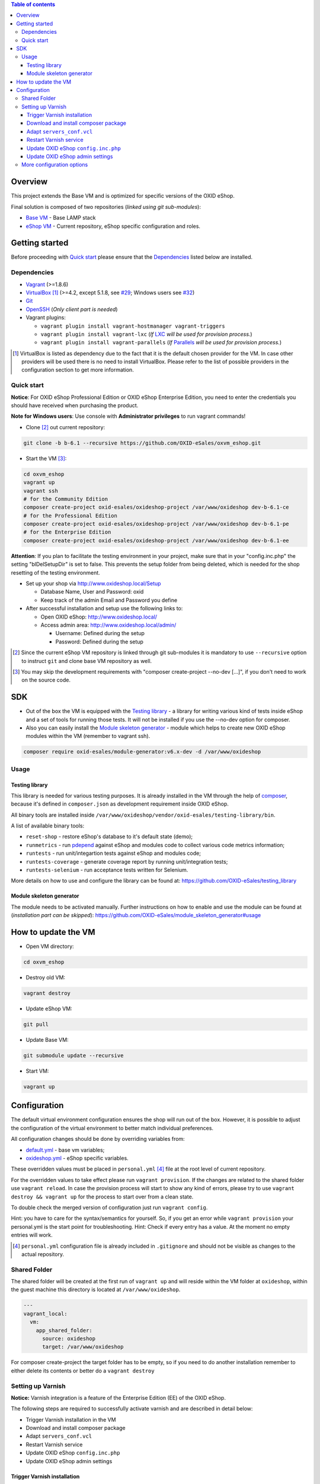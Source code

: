 .. contents:: Table of contents

Overview
========

This project extends the Base VM and is optimized for specific versions of the OXID eShop.

Final solution is composed of two repositories (*linked using git sub-modules*):

* `Base VM <https://github.com/OXID-eSales/oxvm_base>`_ - Base LAMP stack
* `eShop VM <https://github.com/OXID-eSales/oxvm_eshop>`_ - Current repository, eShop specific configuration and roles.

Getting started
===============

Before proceeding with `Quick start`_ please ensure that the
`Dependencies`_ listed below are installed.

.. _`Dependencies`

Dependencies
------------

* `Vagrant <https://www.vagrantup.com/downloads.html>`_ (>=1.8.6)
* `VirtualBox <https://www.virtualbox.org/>`_ [#virtualbox_dependency]_ (>=4.2, except 5.1.8, see `#29 <https://github.com/OXID-eSales/oxvm_eshop/issues/29>`_; Windows users see `#32 <https://github.com/OXID-eSales/oxvm_eshop/issues/32>`__)
* `Git <https://git-scm.com/downloads>`_
* `OpenSSH <http://www.openssh.com/>`_ (*Only client part is needed*)
* Vagrant plugins:

  * ``vagrant plugin install vagrant-hostmanager vagrant-triggers``
  * ``vagrant plugin install vagrant-lxc`` (*If* `LXC <https://github.com/fgrehm/vagrant-lxc>`_ *will be used for provision process.*)
  * ``vagrant plugin install vagrant-parallels`` (*If* `Parallels <https://github.com/Parallels/vagrant-parallels>`_ *will be used for provision process.*)

.. [#virtualbox_dependency] VirtualBox is listed as dependency due to the fact that it is the default chosen provider for the VM. In case other providers will be used there is no need to install VirtualBox. Please refer to the list of possible providers in the configuration section to get more information.

.. _`Quick start`

Quick start
-----------

**Notice**: For OXID eShop Professional Edition or OXID eShop Enterprise Edition, you need to enter the credentials you should have received when purchasing the product.

**Note for Windows users**: Use console with **Administrator privileges** to run vagrant commands!

* Clone [#recursive_clone]_ out current repository:

.. code:: bash

  git clone -b b-6.1 --recursive https://github.com/OXID-eSales/oxvm_eshop.git

* Start the VM [#no_dev_option]_:

.. code:: bash

  cd oxvm_eshop
  vagrant up
  vagrant ssh
  # for the Community Edition
  composer create-project oxid-esales/oxideshop-project /var/www/oxideshop dev-b-6.1-ce
  # for the Professional Edition
  composer create-project oxid-esales/oxideshop-project /var/www/oxideshop dev-b-6.1-pe
  # for the Enterprise Edition
  composer create-project oxid-esales/oxideshop-project /var/www/oxideshop dev-b-6.1-ee

**Attention**: If you plan to facilitate the testing environment in your project, make sure that in your "config.inc.php" the setting "blDelSetupDir" is set to false. This prevents the setup folder from being deleted, which is needed for the shop resetting of the testing environment.

* Set up your shop via http://www.oxideshop.local/Setup

  * Database Name, User and Password: oxid
  * Keep track of the admin Email and Password you define

* After successful installation and setup use the following links to:

  * Open OXID eShop: http://www.oxideshop.local/
  * Access admin area: http://www.oxideshop.local/admin/

    * Username: Defined during the setup
    * Password: Defined during the setup

.. [#recursive_clone] Since the current eShop VM repository is linked through git sub-modules
  it is mandatory to use ``--recursive`` option to instruct ``git`` and clone
  base VM repository as well.
.. [#no_dev_option] You may skip the development requirements with "composer create-project --no-dev [...]", if you don't need to work on the source code.

SDK
===

* Out of the box the VM is equipped with the `Testing library <https://github.com/OXID-eSales/testing_library>`_ - a
  library for writing various kind of tests inside eShop and a set of tools for
  running those tests. It will not be installed if you use the --no-dev option for composer.

* Also you can easily install the `Module skeleton generator <https://github.com/OXID-eSales/module_skeleton_generator>`_ - module which helps to create new OXID eShop modules within the VM (remember to vagrant ssh).

.. code:: bash

  composer require oxid-esales/module-generator:v6.x-dev -d /var/www/oxideshop


Usage
-----

Testing library
^^^^^^^^^^^^^^^

This library is needed for various testing purposes. It is already installed in the VM
through the help of `composer <https://getcomposer.org/>`_, because it's defined
in ``composer.json`` as development requirement inside OXID eShop.

All binary tools are installed inside ``/var/www/oxideshop/vendor/oxid-esales/testing-library/bin``.

A list of available binary tools:

* ``reset-shop`` - restore eShop's database to it's default state (demo);
* ``runmetrics`` - run `pdepend <http://pdepend.org/>`_ against eShop and
  modules code to collect various code metrics information;
* ``runtests`` - run unit/integartion tests against eShop and modules code;
* ``runtests-coverage`` - generate coverage report by running unit/integration
  tests;
* ``runtests-selenium`` - run acceptance tests written for Selenium.

More details on how to use and configure the library can be found at:
https://github.com/OXID-eSales/testing_library

Module skeleton generator
^^^^^^^^^^^^^^^^^^^^^^^^^

The module needs to be activated manually. Further instructions on how to enable
and use the module can be found at (*installation part can be skipped*):
https://github.com/OXID-eSales/module_skeleton_generator#usage

How to update the VM
====================

* Open VM directory:

.. code:: bash

  cd oxvm_eshop

* Destroy old VM:

.. code:: bash

  vagrant destroy

* Update eShop VM:

.. code:: bash

  git pull

* Update Base VM:

.. code:: bash

  git submodule update --recursive

* Start VM:

.. code:: bash

  vagrant up

Configuration
=============

The default virtual environment configuration ensures the shop will run out of the box.
However, it is possible to adjust the configuration of the virtual environment to better match individual preferences.

All configuration changes should be done by overriding variables from:

* `default.yml <https://github.com/OXID-eSales/oxvm_base/blob/master/ansible/vars/default.yml>`_ - base vm variables;
* `oxideshop.yml <https://github.com/OXID-eSales/oxvm_eshop/blob/b-6.1/ansible/vars/oxideshop.yml>`_ - eShop specific variables.

These overridden values must be placed in ``personal.yml``
[#personal_git_ignore]_ file at the root level of current repository.

For the overridden values to take effect please run ``vagrant provision``. If
the changes are related to the shared folder use ``vagrant reload``. In case the
provision process will start to show any kind of errors, please try to use
``vagrant destroy && vagrant up`` for the process to start over from a clean
state.

To double check the merged version of configuration just run ``vagrant config``.

Hint: you have to care for the syntax/semantics for yourself. So, if you get an error while ``vagrant provision``
your personal.yml is the start point for troubleshooting.
Hint: Check if every entry has a value. At the moment no empty entries will work.

.. [#personal_git_ignore] ``personal.yml`` configuration file is already included in ``.gitignore`` and should not be visible as changes to the actual repository.

Shared Folder
-------------

The shared folder will be created at the first run of ``vagrant up`` and will reside within the VM folder at ``oxideshop``, within the guest machine this directory is located  at ``/var/www/oxideshop``.

.. code:: yaml

  ---
  vagrant_local:
    vm:
      app_shared_folder:
        source: oxideshop
        target: /var/www/oxideshop

For composer create-project the target folder has to be empty, so if you need to do another installation remember to either delete its contents or better do a ``vagrant destroy``

Setting up Varnish
------------------

**Notice:** Varnish integration is a feature of the Enterprise Edition (EE) of the OXID eShop.

The following steps are required to successfully activate varnish and are described in detail below:

* Trigger Varnish installation in the VM
* Download and install composer package
* Adapt ``servers_conf.vcl``
* Restart Varnish service
* Update OXID eShop ``config.inc.php``
* Update OXID eShop admin settings

Trigger Varnish installation
^^^^^^^^^^^^^^^^^^^^^^^^^^^^

.. code:: yaml

  ---
  varnish:
    install: true

The above change will only trigger installation of Varnish with the distributed
default configuration ``default.vcl`` which is not compatible with OXID eShop!
If you change the parameter for a running VM you can use ``vagrant provision`` to trigger the installation.

Download and install composer package
^^^^^^^^^^^^^^^^^^^^^^^^^^^^^^^^^^^^^

Keep in mind that ``composer`` will ask for username and password as the package
is available only to users who have bought the **performance package**. Please use the credentials which
were provided during the purchase.

Because ``oxid-esales/varnish-configuration`` is a ``composer`` package and
``composer`` tool is available for VM by default we can use the following
OXID eShop version independent way to download the package:

.. code::

  # Register private password protected repository
  composer global config repositories.oxid-esales/varnish-configuration \
    composer https://varnish.packages.oxid-esales.com/

  # Download the actual package
  composer global require oxid-esales/varnish-configuration:dev-master

Now the package has been downloaded into the global ``vendor`` directory
and we can transfer the configuration files into the system by using these commands:

.. code::

  sudo cp $HOME/.composer/vendor/oxid-esales/varnish-configuration/default.vcl \
    /etc/varnish/

  sudo cp $HOME/.composer/vendor/oxid-esales/varnish-configuration/servers_conf.vcl.dist \
    /etc/varnish/servers_conf.vcl

Adapt ``servers_conf.vcl``
^^^^^^^^^^^^^^^^^^^^^^^^^^

There are two mandatory placeholders which need to be updated inside the
``servers_conf.vcl`` file:

* ``<my_shop_hostname>`` - a valid host which could be used to communicate with
  the shop internaly;
* ``<my_shop_IP>`` - an inbound external IP address which has rights to trigger
  cache invalidation.

The following commands can be used with a default configuration of the VM to
replace the placeholder values with suitable ones:

.. code::

  sudo sed -i "s/<my_shop_hostname>/127.0.0.1/g" /etc/varnish/servers_conf.vcl

  sudo sed -i "s/<my_shop_IP>/$(ip addr | grep eth0 | tail -n 1 \
    | grep -oE "(\b([0-9]{1,3}\.){3}[0-9]{1,3}\b)" | head -n 1)/g" \
    /etc/varnish/servers_conf.vcl

Restart Varnish service
^^^^^^^^^^^^^^^^^^^^^^^

After adapting the configuration files we need to restart the Varnish
service in order for the updated configuration to take effect:

.. code::

  sudo /etc/init.d/varnish restart

Update OXID eShop ``config.inc.php``
^^^^^^^^^^^^^^^^^^^^^^^^^^^^^^^^^^^^

Because Varnish uses ``6081`` port by default this needs to be reflected in
the configuration file ``/var/www/oxideshop/source/config.inc.php``.

For a default setup we need to change ``$this->sShopURL = 'http://www.oxideshop.local';`` to ``$this->sShopURL = 'http://www.oxideshop.local:6081';``,
which can be automatically applied with:

.. code::

  sed -i "s/www\.oxideshop\.local/&:6081/g" /var/www/oxideshop/source/config.inc.php

Update OXID eShop admin settings
^^^^^^^^^^^^^^^^^^^^^^^^^^^^^^^^

After all of the steps above one must apply necessary changes in the admin
area of the OXID eShop:

* Visit http://www.oxideshop.local:6081/admin/ and select English as language
* Choose ``Master Settings``
* Select ``Core Settings``
* Switch to ``Caching``
* Expand ``Reverse Proxy``
* Tick ``Enable caching``

To check if Reverse proxy cache is active, please click
``Test Reverse Proxy's availability``. In case of successful configuration
the following green colored message will appear "Reverse Proxy test succeed".

More configuration options
--------------------------

There are more configuration settings that can be changed to adapt the virtual environment to your needs.
Be sure to take a look at the examples provided in the README of `Base VM <https://github.com/OXID-eSales/oxvm_base>`_.

Settings that can be changed include among other things:

* Use NFS for shared-folder
* Change PHP version
* Change MySQL version
* Change VM provider
* Change shared folder path
* Define github token for composer
* Change ubuntu repository mirror url
* Change virtual host
* Change the display mode of errors
* Change MySQL password
* Trigger Selenium installation
* Trigger IonCube integration
* Customize email monitoring integration
* Customize MySQL administration web app integration
* Composer parallel install plugin
